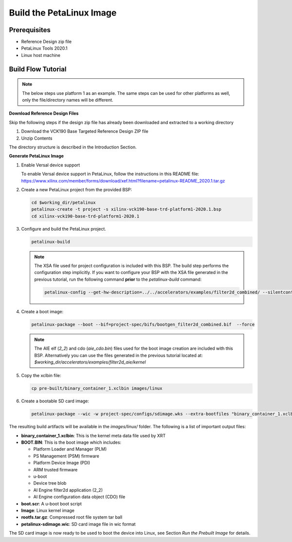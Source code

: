 Build the PetaLinux Image
=========================

Prerequisites
-------------

* Reference Design zip file

* PetaLinux Tools 2020.1

* Linux host machine

Build Flow Tutorial
-------------------

.. note::

   The below steps use platform 1 as an example. The same steps can be used for
   other platforms as well, only the file/directory names will be different.

**Download Reference Design Files**

Skip the following steps if the design zip file has already been downloaded and
extracted to a working directory

#. Download the VCK190 Base Targeted Reference Design ZIP file

#. Unzip Contents

The directory structure is described in the Introduction Section.

**Generate PetaLinux Image**

#. Enable Versal device support

   To enable Versal device support in PetaLinux, follow the instructions
   in this README file: https://www.xilinx.com/member/forms/download/xef.html?filename=petalinux-README_2020.1.tar.gz

#. Create a new PetaLinux project from the provided BSP:

   .. code-block:: bash

      cd $working_dir/petalinux
      petalinux-create -t project -s xilinx-vck190-base-trd-platform1-2020.1.bsp
      cd xilinx-vck190-base-trd-platform1-2020.1


#. Configure and build the PetaLinux project.

   .. code-block:: bash

      petalinux-build

   .. note::

      The XSA file used for project configuration is included with this BSP.
      The build step performs the configuration step implicitly. If you want
      to configure your BSP with the XSA file generated in the previous
      tutorial, run the following command **prior** to the *petalinux-build*
      command:

      .. code-block:: bash

         petalinux-config --get-hw-description=../../accelerators/examples/filter2d_combined/ --silentconfig

#. Create a boot image:

   .. code-block:: bash

      petalinux-package --boot --bif=project-spec/bifs/bootgen_filter2d_combined.bif  --force

   .. note::

      The AIE elf (*2_2*) and cdo (*aie_cdo.bin*) files used for the boot image
      creation are included with this BSP. Alternatively you can use the files
      generated in the previous tutorial located at:
      *$working_dir/accelerators/examples/filter2d_aie/kernel*

#. Copy the xclbin file:

   .. code-block:: bash

      cp pre-built/binary_container_1.xclbin images/linux

#. Create a bootable SD card image:

   .. code-block:: bash

      petalinux-package --wic -w project-spec/configs/sdimage.wks --extra-bootfiles "binary_container_1.xclbin"

The resulting build artifacts will be available in the *images/linux/* folder.
The following is a list of important output files:

* **binary_container_1.xclbin**: This is the kernel meta data file used by XRT

* **BOOT.BIN**: This is the boot image which includes:

  * Platform Loader and Manager (PLM)

  * PS Management (PSM) firmware

  * Platform Device Image (PDI)

  * ARM trusted firmware

  * u-boot

  * Device tree blob

  * AI Engine filter2d application (2_2)

  * AI Engine configuration data object (CDO) file

* **boot.scr**: A u-boot boot script

* **Image**: Linux kernel image

* **rootfs.tar.gz**: Compressed root file system tar ball

* **petalinux-sdimage.wic**: SD card image file in wic format

The SD card image is now ready to be used to boot the device into Linux, see
Section *Run the Prebuilt Image* for details.

